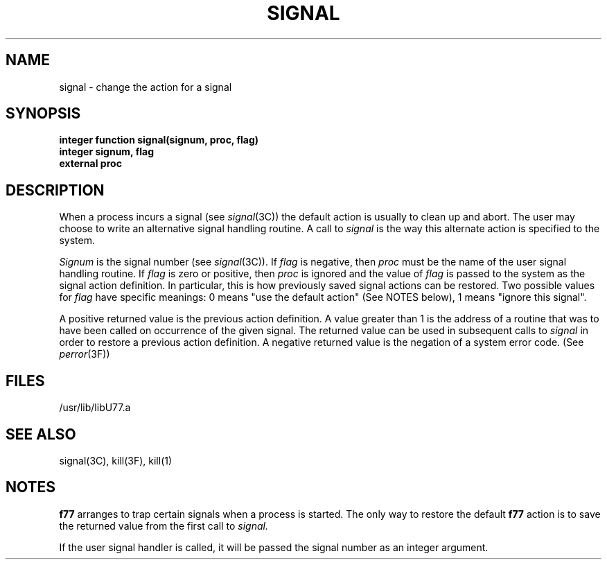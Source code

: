 .\" Copyright (c) 1983 Regents of the University of California.
.\" All rights reserved.  The Berkeley software License Agreement
.\" specifies the terms and conditions for redistribution.
.\"
.\"	@(#)signal.3	5.1 (Berkeley) 5/15/85
.\"
.TH SIGNAL 3F "18 July 1983"
.UC 5
.SH NAME
signal \- change the action for a signal
.SH SYNOPSIS
.B integer function signal(signum, proc, flag)
.br
.B integer signum, flag
.br
.B external proc
.SH DESCRIPTION
When a process incurs a signal (see
.IR signal (3C))
the default action
is usually to clean up and abort.
The user may choose to write an alternative signal handling routine.
A call to
.I signal
is the way this alternate action is specified to the system.
.PP
.I Signum
is the signal number (see
.IR signal (3C)).
If
.I flag
is negative, then
.I proc
must be the name of the user signal handling routine.
If
.I flag
is zero or positive, then
.I proc
is ignored and the value of
.I flag
is passed to the system as the signal action definition.
In particular, this is how previously saved signal actions can be restored.
Two possible values for
.I flag
have specific meanings:
0 means "use the default action" (See NOTES below),
1 means "ignore this signal".
.PP
A positive returned value is the previous action definition.
A value greater than 1 is the address of a routine that
was to have been called on occurrence of the given signal.
The returned value can be used in subsequent calls to
.I signal
in order to restore a previous action definition.
A negative returned value is the negation of a system error code.
(See
.IR perror (3F))
.SH FILES
.ie \nM /usr/ucb/lib/libU77.a
.el /usr/lib/libU77.a
.SH "SEE ALSO"
signal(3C), kill(3F), kill(1)
.SH NOTES
.B f77
arranges to trap certain signals when a process is started.
The only way to restore the default
.B f77
action is to save the returned
value from the first call to
.I signal.
.PP
If the user signal handler is called, it will be passed the signal number
as an integer argument.
